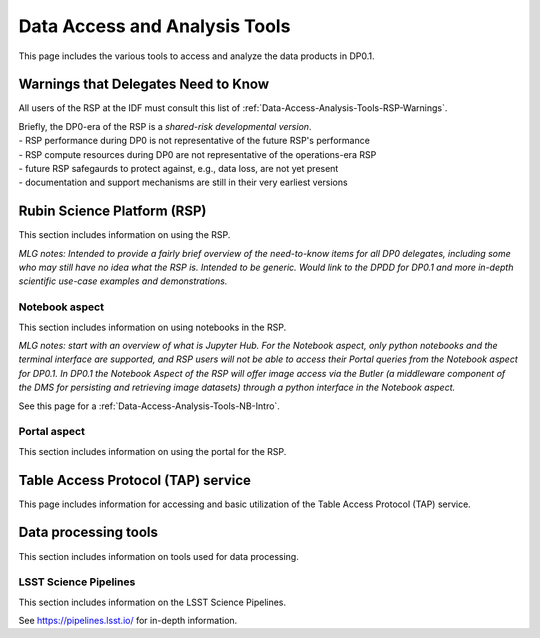 .. Review the README on instructions to contribute.
.. Static objects, such as figures, should be stored in the _static directory. Review the _static/README on instructions to contribute.
.. Do not remove the comments that describe each section. They are included to provide guidance to contributors.
.. Do not remove other content provided in the templates, such as a section. Instead, comment out the content and include comments to explain the situation. For example:
	- If a section within the template is not needed, comment out the section title and label reference. Do not delete the expected section title, reference or related comments provided from the template.
    - If a file cannot include a title (surrounded by ampersands (#)), comment out the title from the template and include a comment explaining why this is implemented (in addition to applying the ``title`` directive).

.. This is the label that can be used for cross referencing this file.
.. Recommended title label format is "Directory Name"-"Title Name"  -- Spaces should be replaced by hyphens.
.. _Data-Access-Analysis-Tools:
.. Each section should include a label for cross referencing to a given area.
.. Recommended format for all labels is "Title Name"-"Section Name" -- Spaces should be replaced by hyphens.
.. To reference a label that isn't associated with an reST object such as a title or figure, you must include the link and explicit title using the syntax :ref:`link text <label-name>`.
.. A warning will alert you of identical labels during the linkcheck process.

##############################
Data Access and Analysis Tools
##############################

.. This section should provide a brief, top-level description of the page.

This page includes the various tools to access and analyze the data products in DP0.1.




.. _Data-Access-Analysis-Tools-Warnings:

Warnings that Delegates Need to Know
====================================

All users of the RSP at the IDF must consult this list of :ref:`Data-Access-Analysis-Tools-RSP-Warnings`.

| Briefly, the DP0-era of the RSP is a *shared-risk developmental version*.
| - RSP performance during DP0 is not representative of the future RSP's performance
| - RSP compute resources during DP0 are not representative of the operations-era RSP
| - future RSP safegaurds to protect against, e.g., data loss, are not yet present
| - documentation and support mechanisms are still in their very earliest versions



.. _Data-Access-Analysis-Tools-RSP:

Rubin Science Platform (RSP)
============================

This section includes information on using the RSP.

*MLG notes: Intended to provide a fairly brief overview of the need-to-know items for all DP0 delegates, including some who may still have no idea what the RSP is. Intended to be generic. Would link to the DPDD for DP0.1 and more in-depth scientific use-case examples and demonstrations.*

.. _Tools-RSP-Notebook:

Notebook aspect
---------------

This section includes information on using notebooks in the RSP.

*MLG notes: start with an overview of what is Jupyter Hub. For the Notebook aspect, only python notebooks and the terminal interface are supported, and RSP users will not be able to access their Portal queries from the Notebook aspect for DP0.1. In DP0.1 the Notebook Aspect of the RSP will offer image access via the Butler (a middleware component of the DMS for persisting and retrieving image datasets) through a python interface in the Notebook aspect.*

See this page for a :ref:`Data-Access-Analysis-Tools-NB-Intro`.


.. _Tools-RSP-Portal:

Portal aspect
-------------

This section includes information on using the portal for the RSP.

.. _Data-Access-Analysis-Tools-TAP:

Table Access Protocol (TAP) service
===================================

This page includes information for accessing and basic utilization of the Table Access Protocol (TAP) service.

.. _Data-Access-Analysis-Tools-Data-Processing:

Data processing tools
=====================

This section includes information on tools used for data processing.

.. _Tools-LSST-Science-Pipelines:

LSST Science Pipelines
----------------------

This section includes information on the LSST Science Pipelines.

See https://pipelines.lsst.io/ for in-depth information.
